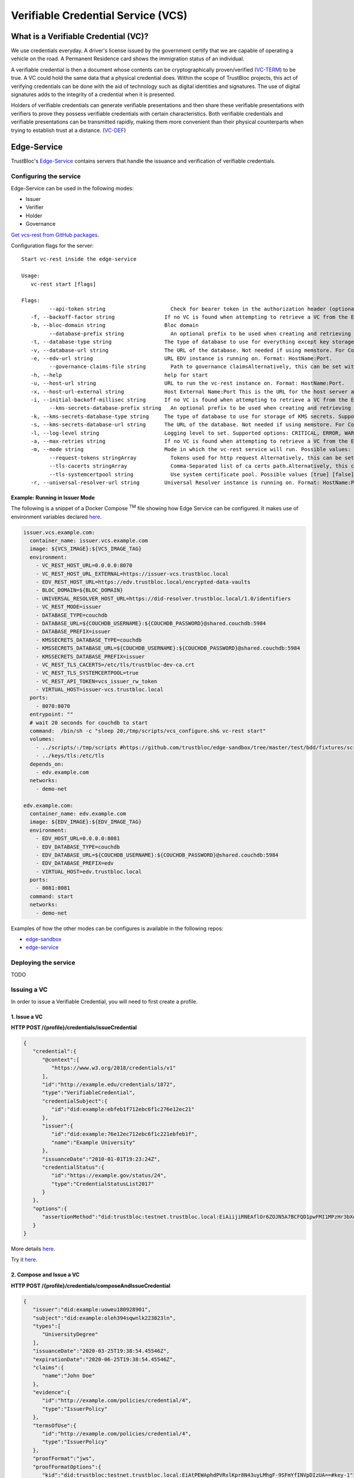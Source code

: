 ###################################
Verifiable Credential Service (VCS)
###################################


What is a Verifiable Credential (VC)?
*************************************

We use credentials everyday. A driver's license issued by the government certify
that we are capable of operating a vehicle on the road. A Permanent Residence card
shows the immigration status of an individual.

A verifiable credential is then a document whose contents can be cryptographically proven/verified (VC-TERM_) to be true. 
A VC could hold the same data that a physical credential does.
Within the scope of TrustBloc projects, this act of verifying credentials can be done with the aid
of technology such as digital identities and signatures. The use of digital signatures adds to the integrity
of a credential when it is presented.

Holders of verifiable credentials can generate verifiable presentations and then share these 
verifiable presentations with verifiers to prove they possess verifiable credentials with certain characteristics.
Both verifiable credentials and verifiable presentations can be transmitted rapidly, making them more convenient 
than their physical counterparts when trying to establish trust at a distance. (VC-DEF_)


Edge-Service
************

TrustBloc's `Edge-Service <https://github.com/trustbloc/edge-service>`__ contains servers that handle the issuance and verification of verifiable credentials.

Configuring the service
=======================

Edge-Service can be used in the following modes:

* Issuer
* Verifier
* Holder
* Governance

`Get vcs-rest from GitHub packages <https://github.com/trustbloc/edge-service/packages>`__.

Configuration flags for the server::

      Start vc-rest inside the edge-service

      Usage:
         vc-rest start [flags]

      Flags:
               --api-token string                     Check for bearer token in the authorization header (optional). Alternatively, this can be set with the following environment variable: VC_REST_API_TOKEN
         -f, --backoff-factor string                If no VC is found when attempting to retrieve a VC from the EDV, this is the factor to increase the time to wait for subsequent retries after the first. Alternatively, this can be set with the following environment variable: BACKOFF-FACTOR
         -b, --bloc-domain string                   Bloc domain
               --database-prefix string               An optional prefix to be used when creating and retrieving underlying databases. Alternatively, this can be set with the following environment variable: DATABASE_PREFIX
         -t, --database-type string                 The type of database to use for everything except key storage. Supported options: mem, couchdb. Alternatively, this can be set with the following environment variable: DATABASE_TYPE
         -v, --database-url string                  The URL of the database. Not needed if using memstore. For CouchDB, include the username:password@ text if required. Alternatively, this can be set with the following environment variable: DATABASE_URL
         -e, --edv-url string                       URL EDV instance is running on. Format: HostName:Port.
               --governance-claims-file string        Path to governance claimsAlternatively, this can be set with the following environment variable: VC_REST_GOVERNANCE_CLAIMS_FILE
         -h, --help                                 help for start
         -u, --host-url string                      URL to run the vc-rest instance on. Format: HostName:Port.
         -x, --host-url-external string             Host External Name:Port This is the URL for the host server as seen externally. If not provided, then the host url will be used here. Alternatively, this can be set with the following environment variable: VC_REST_HOST_URL_EXTERNAL
         -i, --initial-backoff-millisec string      If no VC is found when attempting to retrieve a VC from the EDV, this is the time to wait (in milliseconds) before the first retry attempt. Alternatively, this can be set with the following environment variable: INITIAL_BACKOFF_MILLISEC
               --kms-secrets-database-prefix string   An optional prefix to be used when creating and retrieving the underlying KMS secrets database. Alternatively, this can be set with the following environment variable: KMSSECRETS_DATABASE_PREFIX
         -k, --kms-secrets-database-type string     The type of database to use for storage of KMS secrets. Supported options: mem, couchdb. Alternatively, this can be set with the following environment variable: KMSSECRETS_DATABASE_TYPE
         -s, --kms-secrets-database-url string      The URL of the database. Not needed if using memstore. For CouchDB, include the username:password@ text if required. It's recommended to not use the same database as the one set in the database-url flag (or the DATABASE_URL env var) since having access to the KMS secrets may allow the host of the provider to decrypt EDV encrypted documents. Alternatively, this can be set with the following environment variable: DATABASE_URL
         -l, --log-level string                     Logging level to set. Supported options: CRITICAL, ERROR, WARNING, INFO, DEBUG.Defaults to info if not set. Setting to debug may adversely impact performance. Alternatively, this can be set with the following environment variable: LOG_LEVEL
         -a, --max-retries string                   If no VC is found when attempting to retrieve a VC from the EDV, this is the maximum number of times to retry retrieval. Defaults to 5 if not set. Alternatively, this can be set with the following environment variable: MAX-RETRIES
         -m, --mode string                          Mode in which the vc-rest service will run. Possible values: ['issuer', 'verifier', 'holder', 'combined'] (default: combined).
               --request-tokens stringArray           Tokens used for http request Alternatively, this can be set with the following environment variable: VC_REST_REQUEST_TOKENS
               --tls-cacerts stringArray              Comma-Separated list of ca certs path.Alternatively, this can be set with the following environment variable: VC_REST_TLS_CACERTS
               --tls-systemcertpool string            Use system certificate pool. Possible values [true] [false]. Defaults to false if not set. Alternatively, this can be set with the following environment variable: VC_REST_TLS_SYSTEMCERTPOOL
         -r, --universal-resolver-url string        Universal Resolver instance is running on. Format: HostName:Port.


Example: Running in Issuer Mode
-------------------------------

The following is a snippet of a Docker Compose :superscript:`TM` file showing how Edge Service can be configured.
It makes use of environment variables declared `here <https://github.com/trustbloc/edge-sandbox/blob/master/test/bdd/fixtures/demo/.env>`__.

.. code:: yaml

  issuer.vcs.example.com:
    container_name: issuer.vcs.example.com
    image: ${VCS_IMAGE}:${VCS_IMAGE_TAG}
    environment:
      - VC_REST_HOST_URL=0.0.0.0:8070
      - VC_REST_HOST_URL_EXTERNAL=https://issuer-vcs.trustbloc.local
      - EDV_REST_HOST_URL=https://edv.trustbloc.local/encrypted-data-vaults
      - BLOC_DOMAIN=${BLOC_DOMAIN}
      - UNIVERSAL_RESOLVER_HOST_URL=https://did-resolver.trustbloc.local/1.0/identifiers
      - VC_REST_MODE=issuer
      - DATABASE_TYPE=couchdb
      - DATABASE_URL=${COUCHDB_USERNAME}:${COUCHDB_PASSWORD}@shared.couchdb:5984
      - DATABASE_PREFIX=issuer
      - KMSSECRETS_DATABASE_TYPE=couchdb
      - KMSSECRETS_DATABASE_URL=${COUCHDB_USERNAME}:${COUCHDB_PASSWORD}@shared.couchdb:5984
      - KMSSECRETS_DATABASE_PREFIX=issuer
      - VC_REST_TLS_CACERTS=/etc/tls/trustbloc-dev-ca.crt
      - VC_REST_TLS_SYSTEMCERTPOOL=true
      - VC_REST_API_TOKEN=vcs_issuer_rw_token
      - VIRTUAL_HOST=issuer-vcs.trustbloc.local
    ports:
      - 8070:8070
    entrypoint: ""
    # wait 20 seconds for couchdb to start
    command:  /bin/sh -c "sleep 20;/tmp/scripts/vcs_configure.sh& vc-rest start"
    volumes:
      - ../scripts/:/tmp/scripts #https://github.com/trustbloc/edge-sandbox/tree/master/test/bdd/fixtures/scripts
      - ../keys/tls:/etc/tls
    depends_on:
      - edv.example.com
    networks:
      - demo-net

  edv.example.com:
    container_name: edv.example.com
    image: ${EDV_IMAGE}:${EDV_IMAGE_TAG}
    environment:
      - EDV_HOST_URL=0.0.0.0:8081
      - EDV_DATABASE_TYPE=couchdb
      - EDV_DATABASE_URL=${COUCHDB_USERNAME}:${COUCHDB_PASSWORD}@shared.couchdb:5984
      - EDV_DATABASE_PREFIX=edv
      - VIRTUAL_HOST=edv.trustbloc.local
    ports:
      - 8081:8081
    command: start
    networks:
      - demo-net


Examples of how the other modes can be configures is available in the following repos:

* `edge-sandbox <https://github.com/trustbloc/edge-sandbox/blob/master/test/bdd/fixtures/demo/docker-compose-edge-components.yml>`__
* `edge-service <https://github.com/trustbloc/edge-service/blob/master/test/bdd/fixtures/vc-rest/docker-compose.yml>`__

Deploying the service
======================
TODO

Issuing a VC
============

In order to issue a Verifiable Credential, you will need to first create a profile.

1. Issue a VC
-------------

**HTTP POST /{profile}/credentials/issueCredential**

.. code:: json

   {
      "credential":{
         "@context":[
            "https://www.w3.org/2018/credentials/v1"
         ],
         "id":"http://example.edu/credentials/1872",
         "type":"VerifiableCredential",
         "credentialSubject":{
            "id":"did:example:ebfeb1f712ebc6f1c276e12ec21"
         },
         "issuer":{
            "id":"did:example:76e12ec712ebc6f1c221ebfeb1f",
            "name":"Example University"
         },
         "issuanceDate":"2010-01-01T19:23:24Z",
         "credentialStatus":{
            "id":"https://example.gov/status/24",
            "type":"CredentialStatusList2017"
         }
      },
      "options":{
         "assertionMethod":"did:trustbloc:testnet.trustbloc.local:EiAiijiRNEAflOr6ZOJN5A7BCFQD1pwFMI1MPzHr3bXezg=="
      }
   }

More details `here <https://github.com/trustbloc/edge-service/blob/master/docs/vc-rest/api_overview.md#3-issue-verifiable-credential---post-profilecredentialsissuecredential>`__.

Try it `here <https://w3c-ccg.github.io/vc-http-api/#/Issuer/issueCredential>`__.

2. Compose and Issue a VC
-------------------------

**HTTP POST /{profile}/credentials/composeAndIssueCredential**

.. code:: json

   {
      "issuer":"did:example:uoweu180928901",
      "subject":"did:example:oleh394sqwnlk223823ln",
      "types":[
         "UniversityDegree"
      ],
      "issuanceDate":"2020-03-25T19:38:54.45546Z",
      "expirationDate":"2020-06-25T19:38:54.45546Z",
      "claims":{
         "name":"John Doe"
      },
      "evidence":{
         "id":"http://example.com/policies/credential/4",
         "type":"IssuerPolicy"
      },
      "termsOfUse":{
         "id":"http://example.com/policies/credential/4",
         "type":"IssuerPolicy"
      },
      "proofFormat":"jws",
      "proofFormatOptions":{
         "kid":"did:trustbloc:testnet.trustbloc.local:EiAtPEWAphdPVRxlKpr8N43uyLMhgF-9SFmYfINVpDIzUA==#key-1"
      }
   }

More details `here <https://github.com/trustbloc/edge-service/blob/master/docs/vc-rest/api_overview.md#4-compose-and-issue-verifiable-credential---post-profilecredentialscomposeandissuecredential>`__.

Validating a VC
===============

**HTTP POST /verifier/credentials**

.. code:: json

   {
      "verifiableCredential":{
         "@context":[
            "https://www.w3.org/2018/credentials/v1",
            "https://www.w3.org/2018/credentials/examples/v1"
         ],
         "credentialSchema":[

         ],
         "credentialStatus":{
            "id":"http://issuer.vc.rest.example.com:8070/status/1",
            "type":"CredentialStatusList2017"
         },
         "credentialSubject":{
            "degree":{
               "degree":"MIT",
               "type":"BachelorDegree"
            },
            "id":"did:example:ebfeb1f712ebc6f1c276e12ec21",
            "name":"Jayden Doe",
            "spouse":"did:example:c276e12ec21ebfeb1f712ebc6f1"
         },
         "id":"http://example.gov/credentials/3732",
         "issuanceDate":"2020-03-16T22:37:26.544Z",
         "issuer":{
            "id":"did:example:oakek12as93mas91220dapop092",
            "name":"University"
         },
         "proof":{
            "created":"2020-04-09T15:35:35Z",
            "jws":"eyJhbGciOiJFZERTQSIsImI2NCI6ZmFsc2UsImNyaXQiOlsiYjY0Il19..kN1srfFqoiejHJwxM8Y0Y9yIonAvFeF2Aoiv6_LTkPqcNXc2rXwT94-uO_PQJbxWJgTD78MvpfCJWsUSRvgCBw",
            "proofPurpose":"assertionMethod",
            "type":"Ed25519Signature2018",
            "verificationMethod":"did:trustbloc:testnet.trustbloc.local:EiD3KVRkHAHt6aLO4Kp5PSO3pNhAY_GPZXuKUekVk1uboQ==#key-1"
         },
         "type":[
            "VerifiableCredential",
            "UniversityDegreeCredential"
         ]
      },
      "options":{
         "checks":[
            "proof"
         ]
      }
   }

More details `here <https://github.com/trustbloc/edge-service/blob/master/docs/vc-rest/api_overview.md#1-verify-credential---post-verifiercredentials>`__.

Try it `here <https://w3c-ccg.github.io/vc-http-api/#/Verifier/verifyCredential>`__.

Requesting a VC
===============

This is explained in the `Integration Guide for Relying Parties <https://github.com/trustbloc/edge-adapter/blob/master/docs/rp/integration/relying_parties.md#request-end-user-credentials>`__.

Connecting to the TestNet
*************************
TODO

Using Edge-Service
******************

To use the demo, navigate to the `Demo Issuer <https://demo-issuer.sandbox.trustbloc.dev>`__ homepage.

Then follow the steps in the videos below for their respective demonstrations.

Issue a Credit Score Report
===========================

.. raw:: html

         <iframe
                width="560" 
                height="315"
                src="https://www.youtube.com/embed/X2i1mwyryYc"
                frameborder="0"
                allow="accelerometer; autoplay; encrypted-media; gyroscope; picture-in-picture"
                allowfullscreen>
        </iframe>
    

Issue a Driver's License
========================

.. raw:: html

         <iframe
                width="560" 
                height="315"
                src="https://www.youtube.com/embed/Riv48wZuAcM"
                frameborder="0"
                allow="accelerometer; autoplay; encrypted-media; gyroscope; picture-in-picture"
                allowfullscreen>
        </iframe>


References
**********

.. [VC-DEF] Manu Sporny; Grant Noble; Dave Longley; David Chadwick, `"Verifiable Credentials Data Model 1.0" <https://www.w3.org/TR/vc-data-model/#what-is-a-verifiable-credential>`_,
          November 2019

.. [VC-TERM] Manu Sporny; Grant Noble; Dave Longley; David Chadwick, `"Verifiable Credentials Data Model 1.0" <https://www.w3.org/TR/vc-data-model/#terminology>`_,
          November 2019
